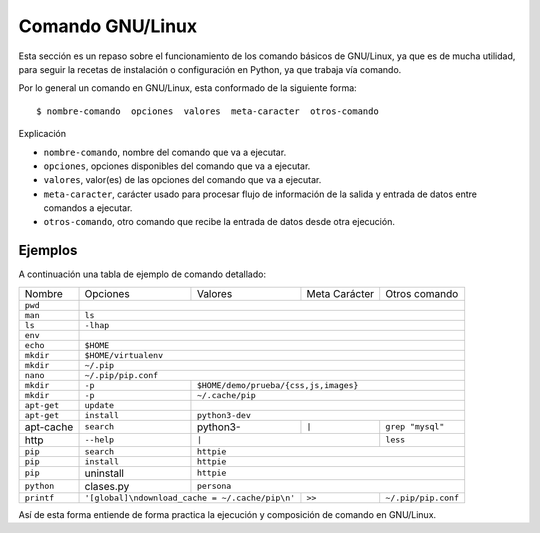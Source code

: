 .. _python_comando_linux:

Comando GNU/Linux
=================

Esta sección es un repaso sobre el funcionamiento de los comando básicos
de GNU/Linux, ya que es de mucha utilidad, para seguir la recetas de
instalación o configuración en Python, ya que trabaja vía comando.

Por lo general un comando en GNU/Linux, esta conformado de la siguiente forma:

::

  $ nombre-comando  opciones  valores  meta-caracter  otros-comando

Explicación

- ``nombre-comando``, nombre del comando que va a ejecutar.

- ``opciones``, opciones disponibles del comando que va a ejecutar.

- ``valores``, valor(es) de las opciones del comando que va a ejecutar.

- ``meta-caracter``, carácter usado para procesar flujo de información de la
  salida y entrada de datos entre comandos a ejecutar.

- ``otros-comando``, otro comando que recibe la entrada de datos desde otra
  ejecución.


Ejemplos
--------

A continuación una tabla de ejemplo de comando detallado:

+------------+------------+-----------+-----------------+---------------------+
| Nombre     | Opciones   | Valores   | Meta Carácter   | Otros comando       |
+------------+------------+-----------+-----------------+---------------------+
| ``pwd``    |                                                                |
+------------+----------------------------------------------------------------+
| ``man``    | ``ls``                                                         |
+------------+----------------------------------------------------------------+
| ``ls``     | ``-lhap``                                                      |
+------------+----------------------------------------------------------------+
| ``env``    |                                                                |
+------------+----------------------------------------------------------------+
| ``echo``   | ``$HOME``                                                      |
+------------+----------------------------------------------------------------+
| ``mkdir``  | ``$HOME/virtualenv``                                           |
+------------+----------------------------------------------------------------+
| ``mkdir``  | ``~/.pip``                                                     |
+------------+----------------------------------------------------------------+
| ``nano``   | ``~/.pip/pip.conf``                                            |
+------------+------------+---------------------------------------------------+
| ``mkdir``  | ``-p``     | ``$HOME/demo/prueba/{css,js,images}``             |
+------------+------------+---------------------------------------------------+
| ``mkdir``  | ``-p``     | ``~/.cache/pip``                                  |
+------------+------------+---------------------------------------------------+
| ``apt-get``| ``update`` |                                                   |
+------------+------------+---------------------------------------------------+
| ``apt-get``| ``install``| ``python3-dev``                                   |
+------------+------------+-----------+-----------------+---------------------+
| apt-cache  | ``search`` | python3-  |      ``|``      | ``grep "mysql"``    |
+------------+------------+-----------+-----------------+---------------------+
| http       | ``--help`` |           ``|``             | ``less``            |
+------------+------------+-----------+-----------------+---------------------+
| ``pip``    | ``search`` | ``httpie``                                        |
+------------+------------+---------------------------------------------------+
| ``pip``    | ``install``| ``httpie``                                        |
+------------+------------+---------------------------------------------------+
| ``pip``    | uninstall  | ``httpie``                                        |
+------------+------------+-----------+-----------------+---------------------+
| ``python`` | clases.py  | ``persona``                                       |
+------------+------------+-----------+-----------------+---------------------+
| ``printf`` | |pip_conf|             |      ``>>``     | ``~/.pip/pip.conf`` |
+------------+------------+-----------+-----------------+---------------------+

.. |pip_conf| replace:: ``'[global]\ndownload_cache = ~/.cache/pip\n'``

Así de esta forma entiende de forma practica la ejecución y composición de
comando en GNU/Linux.


.. raw:: html
   :file: ../_templates/partials/soporte_profesional.html

.. disqus::
